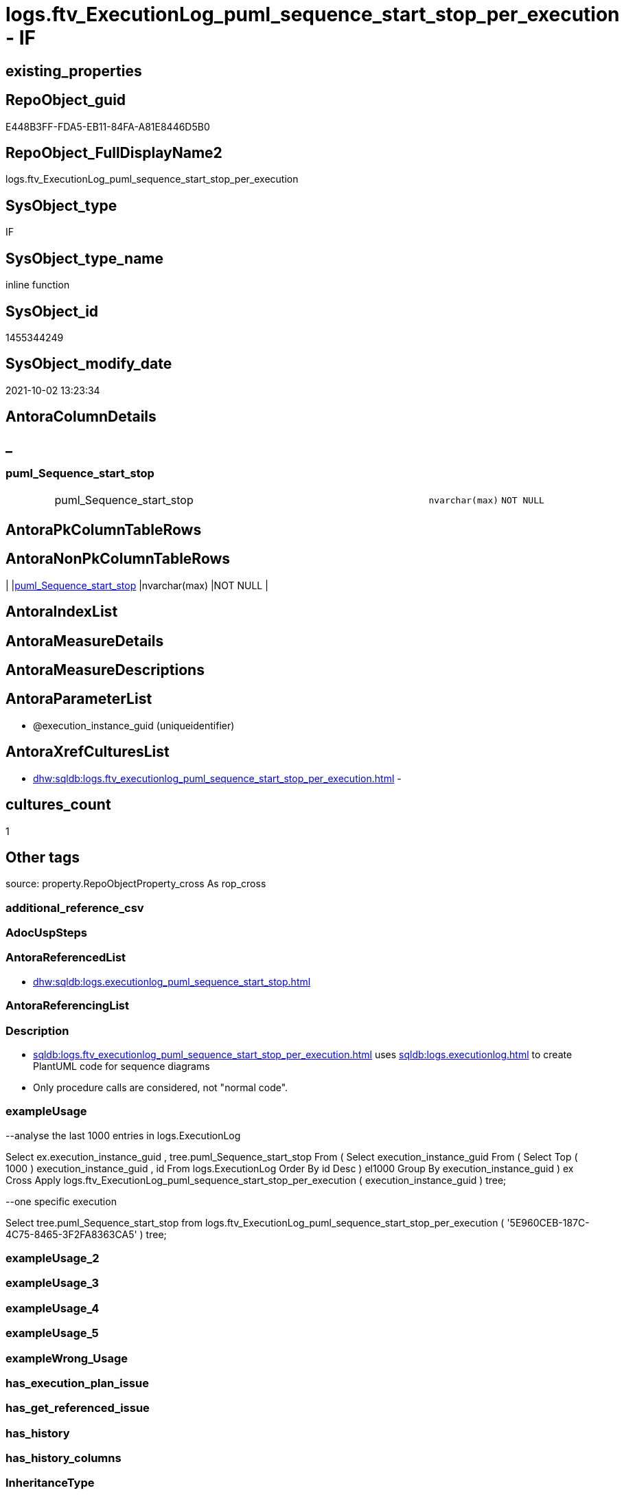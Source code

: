 // tag::HeaderFullDisplayName[]
= logs.ftv_ExecutionLog_puml_sequence_start_stop_per_execution - IF
// end::HeaderFullDisplayName[]

== existing_properties

// tag::existing_properties[]

:ExistsProperty--antorareferencedlist:
:ExistsProperty--description:
:ExistsProperty--exampleusage:
:ExistsProperty--is_repo_managed:
:ExistsProperty--is_ssas:
:ExistsProperty--referencedobjectlist:
:ExistsProperty--sql_modules_definition:
:ExistsProperty--AntoraParameterList:
:ExistsProperty--Columns:
// end::existing_properties[]

== RepoObject_guid

// tag::RepoObject_guid[]
E448B3FF-FDA5-EB11-84FA-A81E8446D5B0
// end::RepoObject_guid[]

== RepoObject_FullDisplayName2

// tag::RepoObject_FullDisplayName2[]
logs.ftv_ExecutionLog_puml_sequence_start_stop_per_execution
// end::RepoObject_FullDisplayName2[]

== SysObject_type

// tag::SysObject_type[]
IF
// end::SysObject_type[]

== SysObject_type_name

// tag::SysObject_type_name[]
inline function
// end::SysObject_type_name[]

== SysObject_id

// tag::SysObject_id[]
1455344249
// end::SysObject_id[]

== SysObject_modify_date

// tag::SysObject_modify_date[]
2021-10-02 13:23:34
// end::SysObject_modify_date[]

== AntoraColumnDetails

// tag::AntoraColumnDetails[]
[discrete]
== _


[#column-pumlunderlinesequenceunderlinestartunderlinestop]
=== puml_Sequence_start_stop

[cols="d,8a,m,m,m"]
|===
|
|puml_Sequence_start_stop
|nvarchar(max)
|NOT NULL
|
|===


// end::AntoraColumnDetails[]

== AntoraPkColumnTableRows

// tag::AntoraPkColumnTableRows[]

// end::AntoraPkColumnTableRows[]

== AntoraNonPkColumnTableRows

// tag::AntoraNonPkColumnTableRows[]
|
|<<column-pumlunderlinesequenceunderlinestartunderlinestop>>
|nvarchar(max)
|NOT NULL
|

// end::AntoraNonPkColumnTableRows[]

== AntoraIndexList

// tag::AntoraIndexList[]

// end::AntoraIndexList[]

== AntoraMeasureDetails

// tag::AntoraMeasureDetails[]

// end::AntoraMeasureDetails[]

== AntoraMeasureDescriptions



== AntoraParameterList

// tag::AntoraParameterList[]
* @execution_instance_guid (uniqueidentifier)
// end::AntoraParameterList[]

== AntoraXrefCulturesList

// tag::AntoraXrefCulturesList[]
* xref:dhw:sqldb:logs.ftv_executionlog_puml_sequence_start_stop_per_execution.adoc[] - 
// end::AntoraXrefCulturesList[]

== cultures_count

// tag::cultures_count[]
1
// end::cultures_count[]

== Other tags

source: property.RepoObjectProperty_cross As rop_cross


=== additional_reference_csv

// tag::additional_reference_csv[]

// end::additional_reference_csv[]


=== AdocUspSteps

// tag::adocuspsteps[]

// end::adocuspsteps[]


=== AntoraReferencedList

// tag::antorareferencedlist[]
* xref:dhw:sqldb:logs.executionlog_puml_sequence_start_stop.adoc[]
// end::antorareferencedlist[]


=== AntoraReferencingList

// tag::antorareferencinglist[]

// end::antorareferencinglist[]


=== Description

// tag::description[]

* xref:sqldb:logs.ftv_executionlog_puml_sequence_start_stop_per_execution.adoc[] uses xref:sqldb:logs.executionlog.adoc[] to create PlantUML code for sequence diagrams
* Only procedure calls are considered, not "normal code".
// end::description[]


=== exampleUsage

// tag::exampleusage[]

--analyse the last 1000 entries in logs.ExecutionLog

Select
    ex.execution_instance_guid
  , tree.puml_Sequence_start_stop
From
(
    Select
        execution_instance_guid
    From
    (
        Select
            Top ( 1000 )
            execution_instance_guid
          , id
        From
            logs.ExecutionLog
        Order By
            id Desc
    ) el1000
    Group By
        execution_instance_guid
)                                                                                    ex
    Cross Apply logs.ftv_ExecutionLog_puml_sequence_start_stop_per_execution ( execution_instance_guid ) tree;

--one specific execution

Select
    tree.puml_Sequence_start_stop
from
    logs.ftv_ExecutionLog_puml_sequence_start_stop_per_execution ( '5E960CEB-187C-4C75-8465-3F2FA8363CA5' ) tree;

// end::exampleusage[]


=== exampleUsage_2

// tag::exampleusage_2[]

// end::exampleusage_2[]


=== exampleUsage_3

// tag::exampleusage_3[]

// end::exampleusage_3[]


=== exampleUsage_4

// tag::exampleusage_4[]

// end::exampleusage_4[]


=== exampleUsage_5

// tag::exampleusage_5[]

// end::exampleusage_5[]


=== exampleWrong_Usage

// tag::examplewrong_usage[]

// end::examplewrong_usage[]


=== has_execution_plan_issue

// tag::has_execution_plan_issue[]

// end::has_execution_plan_issue[]


=== has_get_referenced_issue

// tag::has_get_referenced_issue[]

// end::has_get_referenced_issue[]


=== has_history

// tag::has_history[]

// end::has_history[]


=== has_history_columns

// tag::has_history_columns[]

// end::has_history_columns[]


=== InheritanceType

// tag::inheritancetype[]

// end::inheritancetype[]


=== is_persistence

// tag::is_persistence[]

// end::is_persistence[]


=== is_persistence_check_duplicate_per_pk

// tag::is_persistence_check_duplicate_per_pk[]

// end::is_persistence_check_duplicate_per_pk[]


=== is_persistence_check_for_empty_source

// tag::is_persistence_check_for_empty_source[]

// end::is_persistence_check_for_empty_source[]


=== is_persistence_delete_changed

// tag::is_persistence_delete_changed[]

// end::is_persistence_delete_changed[]


=== is_persistence_delete_missing

// tag::is_persistence_delete_missing[]

// end::is_persistence_delete_missing[]


=== is_persistence_insert

// tag::is_persistence_insert[]

// end::is_persistence_insert[]


=== is_persistence_truncate

// tag::is_persistence_truncate[]

// end::is_persistence_truncate[]


=== is_persistence_update_changed

// tag::is_persistence_update_changed[]

// end::is_persistence_update_changed[]


=== is_repo_managed

// tag::is_repo_managed[]
0
// end::is_repo_managed[]


=== is_ssas

// tag::is_ssas[]
0
// end::is_ssas[]


=== microsoft_database_tools_support

// tag::microsoft_database_tools_support[]

// end::microsoft_database_tools_support[]


=== MS_Description

// tag::ms_description[]

// end::ms_description[]


=== persistence_source_RepoObject_fullname

// tag::persistence_source_repoobject_fullname[]

// end::persistence_source_repoobject_fullname[]


=== persistence_source_RepoObject_fullname2

// tag::persistence_source_repoobject_fullname2[]

// end::persistence_source_repoobject_fullname2[]


=== persistence_source_RepoObject_guid

// tag::persistence_source_repoobject_guid[]

// end::persistence_source_repoobject_guid[]


=== persistence_source_RepoObject_xref

// tag::persistence_source_repoobject_xref[]

// end::persistence_source_repoobject_xref[]


=== pk_index_guid

// tag::pk_index_guid[]

// end::pk_index_guid[]


=== pk_IndexPatternColumnDatatype

// tag::pk_indexpatterncolumndatatype[]

// end::pk_indexpatterncolumndatatype[]


=== pk_IndexPatternColumnName

// tag::pk_indexpatterncolumnname[]

// end::pk_indexpatterncolumnname[]


=== pk_IndexSemanticGroup

// tag::pk_indexsemanticgroup[]

// end::pk_indexsemanticgroup[]


=== ReferencedObjectList

// tag::referencedobjectlist[]
* [logs].[ExecutionLog_puml_Sequence_start_stop]
// end::referencedobjectlist[]


=== usp_persistence_RepoObject_guid

// tag::usp_persistence_repoobject_guid[]

// end::usp_persistence_repoobject_guid[]


=== UspExamples

// tag::uspexamples[]

// end::uspexamples[]


=== uspgenerator_usp_id

// tag::uspgenerator_usp_id[]

// end::uspgenerator_usp_id[]


=== UspParameters

// tag::uspparameters[]

// end::uspparameters[]

== Boolean Attributes

source: property.RepoObjectProperty WHERE property_int = 1

// tag::boolean_attributes[]


// end::boolean_attributes[]

== PlantUML diagrams

=== PlantUML Entity

// tag::puml_entity[]
[plantuml, entity-{docname}, svg, subs=macros]
....
'Left to right direction
top to bottom direction
hide circle
'avoide "." issues:
set namespaceSeparator none


skinparam class {
  BackgroundColor White
  BackgroundColor<<FN>> Yellow
  BackgroundColor<<FS>> Yellow
  BackgroundColor<<FT>> LightGray
  BackgroundColor<<IF>> Yellow
  BackgroundColor<<IS>> Yellow
  BackgroundColor<<P>>  Aqua
  BackgroundColor<<PC>> Aqua
  BackgroundColor<<SN>> Yellow
  BackgroundColor<<SO>> SlateBlue
  BackgroundColor<<TF>> LightGray
  BackgroundColor<<TR>> Tomato
  BackgroundColor<<U>>  White
  BackgroundColor<<V>>  WhiteSmoke
  BackgroundColor<<X>>  Aqua
  BackgroundColor<<external>> AliceBlue
}


entity "puml-link:dhw:sqldb:logs.ftv_executionlog_puml_sequence_start_stop_per_execution.adoc[]" as logs.ftv_ExecutionLog_puml_sequence_start_stop_per_execution << IF >> {
  - puml_Sequence_start_stop : (nvarchar(max))
  --
}
....

// end::puml_entity[]

=== PlantUML Entity 1 1 FK

// tag::puml_entity_1_1_fk[]
[plantuml, entity_1_1_fk-{docname}, svg, subs=macros]
....
@startuml
left to right direction
'top to bottom direction
hide circle
'avoide "." issues:
set namespaceSeparator none


skinparam class {
  BackgroundColor White
  BackgroundColor<<FN>> Yellow
  BackgroundColor<<FS>> Yellow
  BackgroundColor<<FT>> LightGray
  BackgroundColor<<IF>> Yellow
  BackgroundColor<<IS>> Yellow
  BackgroundColor<<P>>  Aqua
  BackgroundColor<<PC>> Aqua
  BackgroundColor<<SN>> Yellow
  BackgroundColor<<SO>> SlateBlue
  BackgroundColor<<TF>> LightGray
  BackgroundColor<<TR>> Tomato
  BackgroundColor<<U>>  White
  BackgroundColor<<V>>  WhiteSmoke
  BackgroundColor<<X>>  Aqua
  BackgroundColor<<external>> AliceBlue
}





footer The diagram is interactive and contains links.

@enduml
....

// end::puml_entity_1_1_fk[]

=== PlantUML 1 1 ObjectRef

// tag::puml_entity_1_1_objectref[]
[plantuml, entity_1_1_objectref-{docname}, svg, subs=macros]
....
@startuml
left to right direction
'top to bottom direction
hide circle
'avoide "." issues:
set namespaceSeparator none


skinparam class {
  BackgroundColor White
  BackgroundColor<<FN>> Yellow
  BackgroundColor<<FS>> Yellow
  BackgroundColor<<FT>> LightGray
  BackgroundColor<<IF>> Yellow
  BackgroundColor<<IS>> Yellow
  BackgroundColor<<P>>  Aqua
  BackgroundColor<<PC>> Aqua
  BackgroundColor<<SN>> Yellow
  BackgroundColor<<SO>> SlateBlue
  BackgroundColor<<TF>> LightGray
  BackgroundColor<<TR>> Tomato
  BackgroundColor<<U>>  White
  BackgroundColor<<V>>  WhiteSmoke
  BackgroundColor<<X>>  Aqua
  BackgroundColor<<external>> AliceBlue
}


entity "puml-link:dhw:sqldb:logs.executionlog_puml_sequence_start_stop.adoc[]" as logs.ExecutionLog_puml_Sequence_start_stop << V >> {
  --
}

entity "puml-link:dhw:sqldb:logs.ftv_executionlog_puml_sequence_start_stop_per_execution.adoc[]" as logs.ftv_ExecutionLog_puml_sequence_start_stop_per_execution << IF >> {
  --
}

logs.ExecutionLog_puml_Sequence_start_stop <.. logs.ftv_ExecutionLog_puml_sequence_start_stop_per_execution

footer The diagram is interactive and contains links.

@enduml
....

// end::puml_entity_1_1_objectref[]

=== PlantUML 30 0 ObjectRef

// tag::puml_entity_30_0_objectref[]
[plantuml, entity_30_0_objectref-{docname}, svg, subs=macros]
....
@startuml
'Left to right direction
top to bottom direction
hide circle
'avoide "." issues:
set namespaceSeparator none


skinparam class {
  BackgroundColor White
  BackgroundColor<<FN>> Yellow
  BackgroundColor<<FS>> Yellow
  BackgroundColor<<FT>> LightGray
  BackgroundColor<<IF>> Yellow
  BackgroundColor<<IS>> Yellow
  BackgroundColor<<P>>  Aqua
  BackgroundColor<<PC>> Aqua
  BackgroundColor<<SN>> Yellow
  BackgroundColor<<SO>> SlateBlue
  BackgroundColor<<TF>> LightGray
  BackgroundColor<<TR>> Tomato
  BackgroundColor<<U>>  White
  BackgroundColor<<V>>  WhiteSmoke
  BackgroundColor<<X>>  Aqua
  BackgroundColor<<external>> AliceBlue
}


entity "puml-link:dhw:sqldb:logs.executionlog.adoc[]" as logs.ExecutionLog << U >> {
  - **id** : (bigint)
  --
}

entity "puml-link:dhw:sqldb:logs.executionlog_parent.adoc[]" as logs.ExecutionLog_parent << V >> {
  --
}

entity "puml-link:dhw:sqldb:logs.executionlog_puml_sequence_start_stop.adoc[]" as logs.ExecutionLog_puml_Sequence_start_stop << V >> {
  --
}

entity "puml-link:dhw:sqldb:logs.ftv_executionlog_puml_sequence_start_stop_per_execution.adoc[]" as logs.ftv_ExecutionLog_puml_sequence_start_stop_per_execution << IF >> {
  --
}

logs.ExecutionLog <.. logs.ExecutionLog_puml_Sequence_start_stop
logs.ExecutionLog <.. logs.ExecutionLog_parent
logs.ExecutionLog_parent <.. logs.ExecutionLog_puml_Sequence_start_stop
logs.ExecutionLog_puml_Sequence_start_stop <.. logs.ftv_ExecutionLog_puml_sequence_start_stop_per_execution

footer The diagram is interactive and contains links.

@enduml
....

// end::puml_entity_30_0_objectref[]

=== PlantUML 0 30 ObjectRef

// tag::puml_entity_0_30_objectref[]
[plantuml, entity_0_30_objectref-{docname}, svg, subs=macros]
....
@startuml
'Left to right direction
top to bottom direction
hide circle
'avoide "." issues:
set namespaceSeparator none


skinparam class {
  BackgroundColor White
  BackgroundColor<<FN>> Yellow
  BackgroundColor<<FS>> Yellow
  BackgroundColor<<FT>> LightGray
  BackgroundColor<<IF>> Yellow
  BackgroundColor<<IS>> Yellow
  BackgroundColor<<P>>  Aqua
  BackgroundColor<<PC>> Aqua
  BackgroundColor<<SN>> Yellow
  BackgroundColor<<SO>> SlateBlue
  BackgroundColor<<TF>> LightGray
  BackgroundColor<<TR>> Tomato
  BackgroundColor<<U>>  White
  BackgroundColor<<V>>  WhiteSmoke
  BackgroundColor<<X>>  Aqua
  BackgroundColor<<external>> AliceBlue
}


entity "puml-link:dhw:sqldb:logs.ftv_executionlog_puml_sequence_start_stop_per_execution.adoc[]" as logs.ftv_ExecutionLog_puml_sequence_start_stop_per_execution << IF >> {
  --
}



footer The diagram is interactive and contains links.

@enduml
....

// end::puml_entity_0_30_objectref[]

=== PlantUML 1 1 ColumnRef

// tag::puml_entity_1_1_colref[]
[plantuml, entity_1_1_colref-{docname}, svg, subs=macros]
....
@startuml
left to right direction
'top to bottom direction
hide circle
'avoide "." issues:
set namespaceSeparator none


skinparam class {
  BackgroundColor White
  BackgroundColor<<FN>> Yellow
  BackgroundColor<<FS>> Yellow
  BackgroundColor<<FT>> LightGray
  BackgroundColor<<IF>> Yellow
  BackgroundColor<<IS>> Yellow
  BackgroundColor<<P>>  Aqua
  BackgroundColor<<PC>> Aqua
  BackgroundColor<<SN>> Yellow
  BackgroundColor<<SO>> SlateBlue
  BackgroundColor<<TF>> LightGray
  BackgroundColor<<TR>> Tomato
  BackgroundColor<<U>>  White
  BackgroundColor<<V>>  WhiteSmoke
  BackgroundColor<<X>>  Aqua
  BackgroundColor<<external>> AliceBlue
}


entity "puml-link:dhw:sqldb:logs.executionlog_puml_sequence_start_stop.adoc[]" as logs.ExecutionLog_puml_Sequence_start_stop << V >> {
  created_dt : (datetime)
  - execution_instance_guid : (uniqueidentifier)
  - id : (bigint)
  parent_proc_fullname : (nvarchar(517))
  - proc_fullname : (nvarchar(517))
  - puml_Sequence_start_stop : (nvarchar(1574))
  --
}

entity "puml-link:dhw:sqldb:logs.ftv_executionlog_puml_sequence_start_stop_per_execution.adoc[]" as logs.ftv_ExecutionLog_puml_sequence_start_stop_per_execution << IF >> {
  - puml_Sequence_start_stop : (nvarchar(max))
  --
}

logs.ExecutionLog_puml_Sequence_start_stop <.. logs.ftv_ExecutionLog_puml_sequence_start_stop_per_execution


footer The diagram is interactive and contains links.

@enduml
....

// end::puml_entity_1_1_colref[]


== sql_modules_definition

// tag::sql_modules_definition[]
[%collapsible]
=======
[source,sql,numbered,indent=0]
----

/*
<<property_start>>Description 
* xref:sqldb:logs.ftv_executionlog_puml_sequence_start_stop_per_execution.adoc[] uses xref:sqldb:logs.executionlog.adoc[] to create PlantUML code for sequence diagrams
* Only procedure calls are considered, not "normal code".
<<property_end>> 

<<property_start>>exampleUsage 
--analyse the last 1000 entries in logs.ExecutionLog

Select
    ex.execution_instance_guid
  , tree.puml_Sequence_start_stop
From
(
    Select
        execution_instance_guid
    From
    (
        Select
            Top ( 1000 )
            execution_instance_guid
          , id
        From
            logs.ExecutionLog
        Order By
            id Desc
    ) el1000
    Group By
        execution_instance_guid
)                                                                                    ex
    Cross Apply logs.ftv_ExecutionLog_puml_sequence_start_stop_per_execution ( execution_instance_guid ) tree;

--one specific execution

Select
    tree.puml_Sequence_start_stop
from
    logs.ftv_ExecutionLog_puml_sequence_start_stop_per_execution ( '5E960CEB-187C-4C75-8465-3F2FA8363CA5' ) tree;

<<property_end>> 
*/
CREATE Function [logs].[ftv_ExecutionLog_puml_sequence_start_stop_per_execution]
(
    @execution_instance_guid UniqueIdentifier
)
Returns Table
As
Return
(
    Select
        puml_Sequence_start_stop =
        --
        Concat (
                   '@startuml' + Char ( 13 ) + Char ( 10 )
                 , String_Agg ( Cast(puml_Sequence_start_stop As NVarchar(Max)), Char ( 13 ) + Char ( 10 )) Within Group(Order By
                                                                                                                             id)
                 , Char ( 13 ) + Char ( 10 ) + '@enduml' + Char ( 13 ) + Char ( 10 )
               )
    From
        logs.ExecutionLog_puml_Sequence_start_stop T1
    Where
        T1.execution_instance_guid = @execution_instance_guid
--Group By
--    @execution_instance_guid
);
----
=======
// end::sql_modules_definition[]


